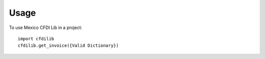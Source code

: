 =====
Usage
=====

To use Mexico CFDI Lib in a project::

    import cfdilib
    cfdilib.get_invoice({Valid Dictionary})

